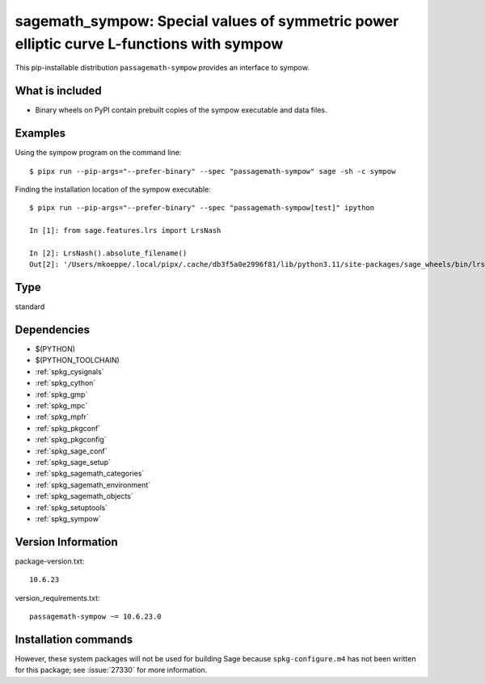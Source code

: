 .. _spkg_sagemath_sympow:

=============================================================================================================
sagemath_sympow: Special values of symmetric power elliptic curve L-functions with sympow
=============================================================================================================


This pip-installable distribution ``passagemath-sympow`` provides an interface
to sympow.


What is included
----------------

* Binary wheels on PyPI contain prebuilt copies of the sympow executable and data files.


Examples
--------

Using the sympow program on the command line::

    $ pipx run --pip-args="--prefer-binary" --spec "passagemath-sympow" sage -sh -c sympow


Finding the installation location of the sympow executable::

    $ pipx run --pip-args="--prefer-binary" --spec "passagemath-sympow[test]" ipython

    In [1]: from sage.features.lrs import LrsNash

    In [2]: LrsNash().absolute_filename()
    Out[2]: '/Users/mkoeppe/.local/pipx/.cache/db3f5a0e2996f81/lib/python3.11/site-packages/sage_wheels/bin/lrsnash'


Type
----

standard


Dependencies
------------

- $(PYTHON)
- $(PYTHON_TOOLCHAIN)
- :ref:`spkg_cysignals`
- :ref:`spkg_cython`
- :ref:`spkg_gmp`
- :ref:`spkg_mpc`
- :ref:`spkg_mpfr`
- :ref:`spkg_pkgconf`
- :ref:`spkg_pkgconfig`
- :ref:`spkg_sage_conf`
- :ref:`spkg_sage_setup`
- :ref:`spkg_sagemath_categories`
- :ref:`spkg_sagemath_environment`
- :ref:`spkg_sagemath_objects`
- :ref:`spkg_setuptools`
- :ref:`spkg_sympow`

Version Information
-------------------

package-version.txt::

    10.6.23

version_requirements.txt::

    passagemath-sympow ~= 10.6.23.0

Installation commands
---------------------

.. tab:: PyPI:

   .. CODE-BLOCK:: bash

       $ pip install passagemath-sympow~=10.6.23.0

.. tab:: Sage distribution:

   .. CODE-BLOCK:: bash

       $ sage -i sagemath_sympow


However, these system packages will not be used for building Sage
because ``spkg-configure.m4`` has not been written for this package;
see :issue:`27330` for more information.
